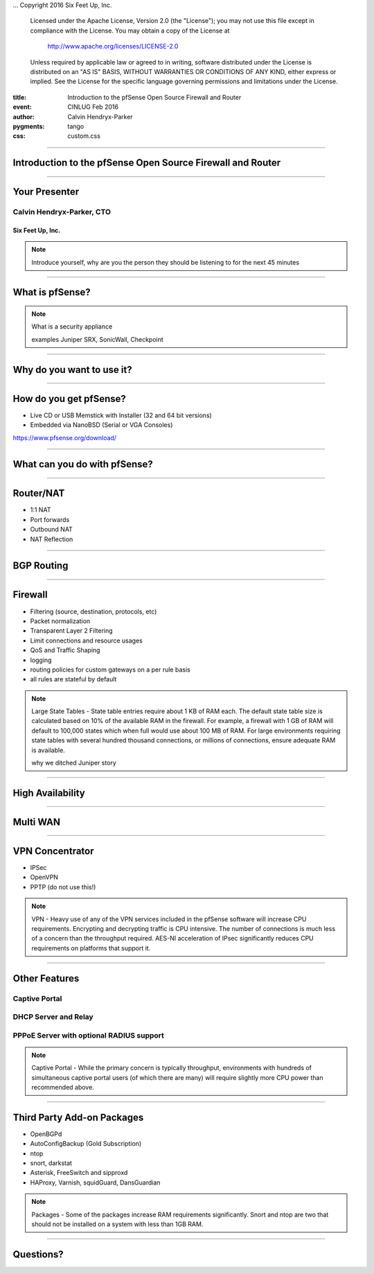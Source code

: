 .. -*- coding: utf-8 -*-

...  Copyright 2016 Six Feet Up, Inc.

     Licensed under the Apache License, Version 2.0 (the "License");
     you may not use this file except in compliance with the License.
     You may obtain a copy of the License at

         http://www.apache.org/licenses/LICENSE-2.0

     Unless required by applicable law or agreed to in writing, software
     distributed under the License is distributed on an "AS IS" BASIS,
     WITHOUT WARRANTIES OR CONDITIONS OF ANY KIND, either express or implied.
     See the License for the specific language governing permissions and
     limitations under the License.

:title: Introduction to the pfSense Open Source Firewall and Router
:event: CINLUG Feb 2016
:author: Calvin Hendryx-Parker
:pygments: tango
:css: custom.css

.. |space| unicode:: 0xA0 .. non-breaking space
.. |br| raw:: html

    <br />

----

Introduction to the pfSense Open Source Firewall and Router
============================================================

----

Your Presenter
==============

Calvin Hendryx-Parker, CTO
++++++++++++++++++++++++++

Six Feet Up, Inc.
-----------------

.. note::

    Introduce yourself, why are you the person they should be listening to for
    the next 45 minutes

----

What is pfSense?
================

.. image:: pfsense.jpg

.. note::

    What is a security appliance

    examples Juniper SRX, SonicWall, Checkpoint

----

Why do you want to use it?
==========================

----

How do you get pfSense?
=======================

* Live CD or USB Memstick with Installer (32 and 64 bit versions)
* Embedded via NanoBSD (Serial or VGA Consoles)

https://www.pfsense.org/download/

----

What can you do with pfSense?
=============================

----

Router/NAT
==========

* 1:1 NAT
* Port forwards
* Outbound NAT
* NAT Reflection

----

BGP Routing
===========

.. image:: pfsense-bgp.png

----

Firewall
========

* Filtering (source, destination, protocols, etc) 
* Packet normalization
* Transparent Layer 2 Filtering
* Limit connections and resource usages
* QoS and Traffic Shaping
* logging
* routing policies for custom gateways on a per rule basis
* all rules are stateful by default
  
.. note:: 

    Large State Tables - State table entries require about 1 KB of RAM each. The default state table size is calculated based on 10% of the available RAM in the firewall. For example, a firewall with 1 GB of RAM will default to 100,000 states which when full would use about 100 MB of RAM. For large environments requiring state tables with several hundred thousand connections, or millions of connections, ensure adequate RAM is available.

    why we ditched Juniper story

----

High Availability
=================

.. image:: pfsense-carp.png

----

Multi WAN
=========

.. image:: pfsense-multiwan.png

----

VPN Concentrator
================

* IPSec
* OpenVPN
* PPTP (do not use this!)

.. note::
    
    VPN - Heavy use of any of the VPN services included in the pfSense software will increase CPU requirements. Encrypting and decrypting traffic is CPU intensive. The number of connections is much less of a concern than the throughput required. AES-NI acceleration of IPsec significantly reduces CPU requirements on platforms that support it.

----

Other Features
==============

Captive Portal
++++++++++++++

DHCP Server and Relay
+++++++++++++++++++++

PPPoE Server with optional RADIUS support
+++++++++++++++++++++++++++++++++++++++++

.. note:: 
    
    Captive Portal - While the primary concern is typically throughput, environments with hundreds of simultaneous captive portal users (of which there are many) will require slightly more CPU power than recommended above.

----

Third Party Add-on Packages
===========================

* OpenBGPd
* AutoConfigBackup (Gold Subscription)
* ntop
* snort, darkstat
* Asterisk, FreeSwitch and sipproxd
* HAProxy, Varnish, squidGuard, DansGuardian

.. note::
    
    Packages - Some of the packages increase RAM requirements significantly. Snort and ntop are two that should not be installed on a system with less than 1GB RAM.

----

Questions?
==========

